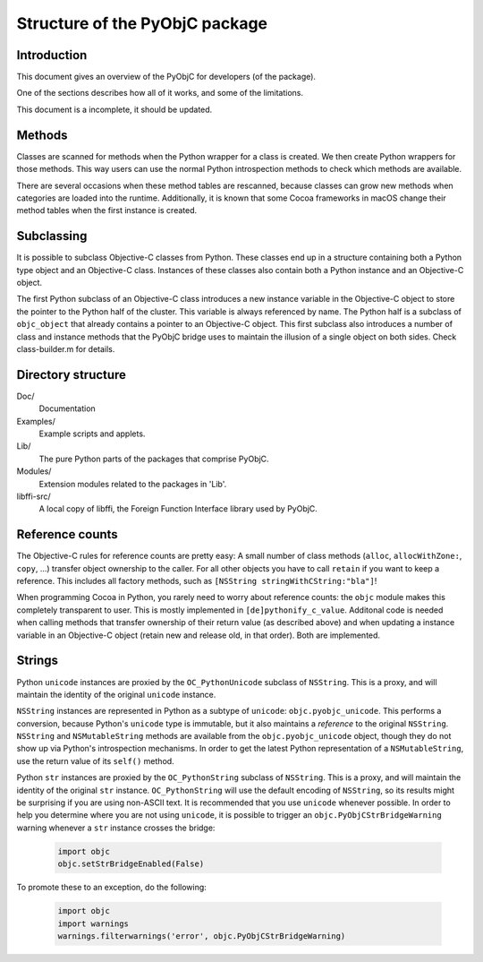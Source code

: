 ===============================
Structure of the PyObjC package
===============================

Introduction
------------

This document gives an overview of the PyObjC for developers (of the package).

One of the sections describes how all of it works, and some of the limitations.

This document is a incomplete, it should be updated.


Methods
-------

Classes are scanned for methods when the Python wrapper for a class is created.
We then create Python wrappers for those methods.  This way users can use the
normal Python introspection methods to check which methods are available.

There are several occasions when these method tables are rescanned, because
classes can grow new methods when categories are loaded into the runtime.
Additionally, it is known that some Cocoa frameworks in macOS change
their method tables when the first instance is created.

Subclassing
-----------

It is possible to subclass Objective-C classes from Python.  These classes
end up in a structure containing both a Python type object and an Objective-C
class.  Instances of these classes also contain both a Python instance and
an Objective-C object.

The first Python subclass of an Objective-C class introduces a new instance
variable in the Objective-C object to store the pointer to the Python half of
the cluster.  This variable is always referenced by name.  The Python half is
a subclass of ``objc_object`` that already contains a pointer to an Objective-C
object.  This first subclass also introduces a number of class and instance
methods that the PyObjC bridge uses to maintain the illusion of a single
object on both sides.  Check class-builder.m for details.


Directory structure
-------------------

Doc/
  Documentation

Examples/
  Example scripts and applets.

Lib/
  The pure Python parts of the packages that comprise PyObjC.

Modules/
  Extension modules related to the packages in 'Lib'.

libffi-src/
  A local copy of libffi, the Foreign Function Interface library used by
  PyObjC.

Reference counts
----------------

The Objective-C rules for reference counts are pretty easy: A small number
of class methods (``alloc``, ``allocWithZone:``, ``copy``, ...) transfer
object ownership to the caller.  For all other objects you have to call
``retain`` if you want to keep a reference.  This includes all factory
methods, such as ``[NSString stringWithCString:"bla"]``!

When programming Cocoa in Python, you rarely need to worry about
reference counts: the ``objc`` module makes this completely transparent to
user.  This is mostly implemented in ``[de]pythonify_c_value``.  Additonal
code is needed when calling methods that transfer ownership of their return
value (as described above) and when updating a instance variable in an
Objective-C object (retain new and release old, in that order).  Both are
implemented.

Strings
-------

Python ``unicode`` instances are proxied by the ``OC_PythonUnicode`` subclass
of ``NSString``.  This is a proxy, and will maintain the identity of the
original ``unicode`` instance.

``NSString`` instances are represented in Python as a subtype of ``unicode``:
``objc.pyobjc_unicode``.  This performs a conversion, because Python's
``unicode`` type is immutable, but it also maintains a *reference* to the
original ``NSString``.  ``NSString`` and ``NSMutableString`` methods are
available from the ``objc.pyobjc_unicode`` object, though they do not show up
via Python's introspection mechanisms.  In order to get the latest Python
representation of a ``NSMutableString``, use the return value of its ``self()``
method.

Python ``str`` instances are proxied by the ``OC_PythonString`` subclass of
``NSString``.  This is a proxy, and will maintain the identity of the
original ``str`` instance.  ``OC_PythonString`` will use the default encoding
of ``NSString``, so its results might be surprising if you are using non-ASCII
text.  It is recommended that you use ``unicode`` whenever possible.  In order
to help you determine where you are not using ``unicode``, it is possible
to trigger an ``objc.PyObjCStrBridgeWarning`` warning whenever a ``str``
instance crosses the bridge:


 .. sourcecode:: python

      import objc
      objc.setStrBridgeEnabled(False)

To promote these to an exception, do the following:

 .. sourcecode:: python

      import objc
      import warnings
      warnings.filterwarnings('error', objc.PyObjCStrBridgeWarning)
